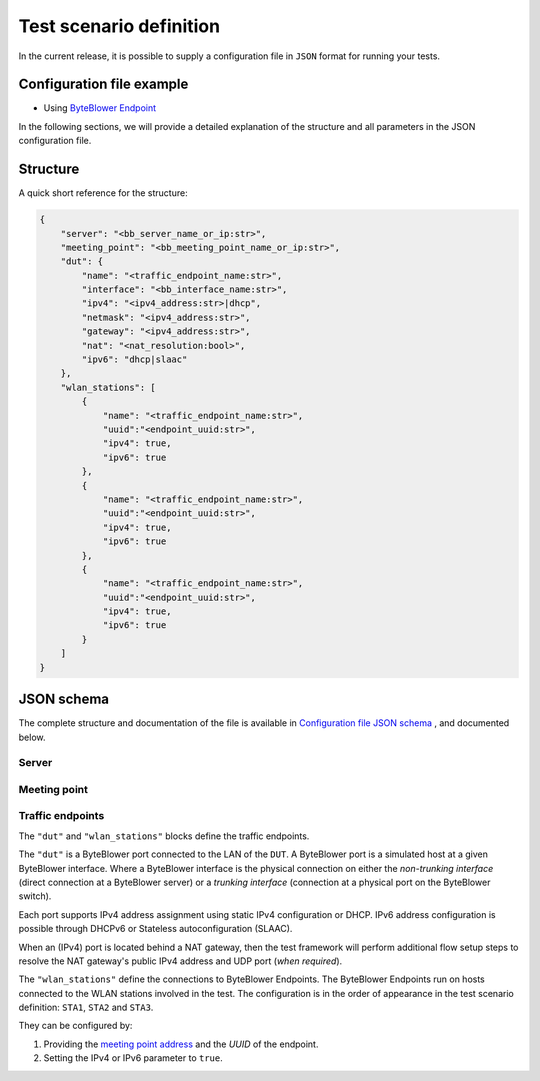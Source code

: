 ************************
Test scenario definition
************************

In the current release, it is possible to supply a configuration file
in ``JSON`` format for running your tests.

.. _config_file_example:

Configuration file example
==========================

- Using `ByteBlower Endpoint <../json/airtime-fairness/endpoint/tr_398.json>`_

  .. literalinclude:: ../extra/test-cases/tr-398/json/airtime-fairness/endpoint/tr_398.json
     :language: json

In the following sections, we will provide a detailed explanation of the
structure and all parameters in the JSON configuration file.

Structure
=========

A quick short reference for the structure:

.. code-block:: json

   {
       "server": "<bb_server_name_or_ip:str>",
       "meeting_point": "<bb_meeting_point_name_or_ip:str>",
       "dut": {
           "name": "<traffic_endpoint_name:str>",
           "interface": "<bb_interface_name:str>",
           "ipv4": "<ipv4_address:str>|dhcp",
           "netmask": "<ipv4_address:str>",
           "gateway": "<ipv4_address:str>",
           "nat": "<nat_resolution:bool>",
           "ipv6": "dhcp|slaac"
       },
       "wlan_stations": [
           {
               "name": "<traffic_endpoint_name:str>",
               "uuid":"<endpoint_uuid:str>",
               "ipv4": true,
               "ipv6": true
           },
           {
               "name": "<traffic_endpoint_name:str>",
               "uuid":"<endpoint_uuid:str>",
               "ipv4": true,
               "ipv6": true
           },
           {
               "name": "<traffic_endpoint_name:str>",
               "uuid":"<endpoint_uuid:str>",
               "ipv4": true,
               "ipv6": true
           }
       ]
   }

JSON schema
===========

The complete structure and documentation of the file is available in
`Configuration file JSON schema <../json/airtime-fairness/config-schema.json>`_
, and documented below.

Server
------

.. jsonschema:: ../extra/test-cases/tr-398/json/airtime-fairness/config-schema.json#/$defs/server_address
   :auto_reference:
   :auto_target:
   :lift_title: False

Meeting point
-------------

.. jsonschema:: ../extra/test-cases/tr-398/json/airtime-fairness/config-schema.json#/$defs/meeting_point_address
   :auto_reference:
   :auto_target:
   :lift_title: False

Traffic endpoints
-----------------

The ``"dut"`` and ``"wlan_stations"`` blocks define the traffic endpoints.

The ``"dut"`` is a ByteBlower port connected to the LAN of the ``DUT``.
A ByteBlower port is a simulated host at a given ByteBlower interface.
Where a ByteBlower interface is the physical connection on either the
*non-trunking interface* (direct connection at a ByteBlower server) or a
*trunking interface* (connection at a physical port on the ByteBlower switch).

Each port supports IPv4 address assignment using static IPv4 configuration
or DHCP. IPv6 address configuration is possible through DHCPv6 or
Stateless autoconfiguration (SLAAC).

When an (IPv4) port is located behind a NAT gateway, then the test framework
will perform additional flow setup steps to resolve the NAT gateway's public
IPv4 address and UDP port (*when required*).

The ``"wlan_stations"`` define the connections to ByteBlower Endpoints. The
ByteBlower Endpoints run on hosts connected to the WLAN stations involved in
the test. The configuration is in the order of appearance in the test scenario
definition: ``STA1``, ``STA2`` and ``STA3``.

They can be configured by:

#. Providing the `meeting point address <Meeting point_>`_ and the *UUID*
   of the endpoint.
#. Setting the IPv4 or IPv6 parameter to ``true``.

.. jsonschema:: ../extra/test-cases/tr-398/json/airtime-fairness/config-schema.json#/$defs/wlan_stations
   :auto_reference:
   :auto_target:
   :lift_title: True

.. jsonschema:: ../extra/test-cases/tr-398/json/airtime-fairness/config-schema.json#/$defs/port
   :auto_reference:
   :auto_target:
   :lift_title: True

.. jsonschema:: ../extra/test-cases/tr-398/json/airtime-fairness/config-schema.json#/$defs/vlan
   :auto_reference:
   :auto_target:


